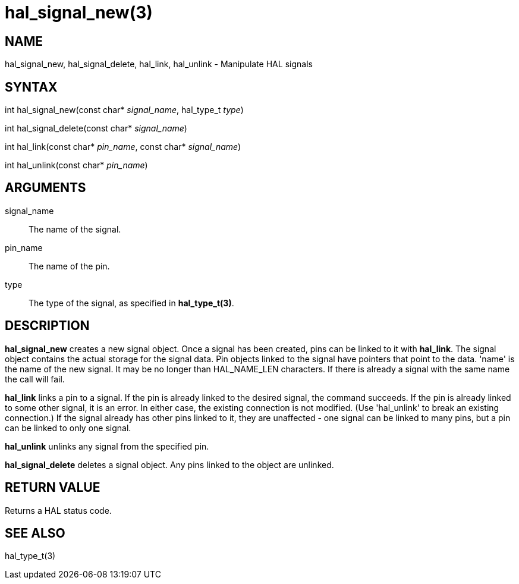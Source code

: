 :manvolnum: 3

= hal_signal_new(3)

== NAME

hal_signal_new, hal_signal_delete, hal_link, hal_unlink - Manipulate HAL
signals

== SYNTAX

int hal_signal_new(const char* _signal_name_, hal_type_t _type_)

int hal_signal_delete(const char* _signal_name_)

int hal_link(const char* _pin_name_, const char* _signal_name_)

int hal_unlink(const char* _pin_name_)

== ARGUMENTS

signal_name::
  The name of the signal.
pin_name::
  The name of the pin.
type::
  The type of the signal, as specified in *hal_type_t(3)*.

== DESCRIPTION

*hal_signal_new* creates a new signal object. Once a signal has been
created, pins can be linked to it with *hal_link*. The signal object
contains the actual storage for the signal data. Pin objects linked to
the signal have pointers that point to the data. 'name' is the name of
the new signal. It may be no longer than HAL_NAME_LEN characters. If
there is already a signal with the same name the call will fail.

*hal_link* links a pin to a signal. If the pin is already linked to the
desired signal, the command succeeds. If the pin is already linked to
some other signal, it is an error. In either case, the existing
connection is not modified. (Use 'hal_unlink' to break an existing
connection.) If the signal already has other pins linked to it, they are
unaffected - one signal can be linked to many pins, but a pin can be
linked to only one signal.

*hal_unlink* unlinks any signal from the specified pin.

*hal_signal_delete* deletes a signal object. Any pins linked to the
object are unlinked.

== RETURN VALUE

Returns a HAL status code.

== SEE ALSO

hal_type_t(3)
